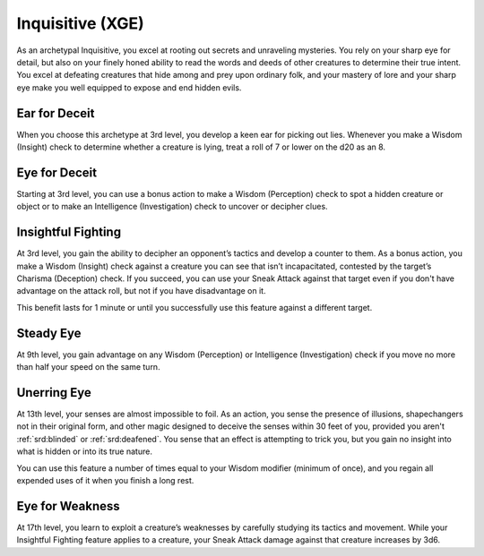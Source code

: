 .. _srd:rogue-inquisitive-archetype:

Inquisitive (XGE)
^^^^^^^^^^^^^^^^^

As an archetypal Inquisitive, you excel at rooting out secrets and unraveling mysteries. You rely on your
sharp eye for detail, but also on your finely honed ability to read the words and deeds of other creatures
to determine their true intent. You excel at defeating creatures that hide among and prey upon ordinary
folk, and your mastery of lore and your sharp eye make you well equipped to expose and end hidden evils.

Ear for Deceit
~~~~~~~~~~~~~~
When you choose this archetype at 3rd level, you develop a keen ear for picking out lies. Whenever you
make a Wisdom (Insight) check to determine whether a creature is lying, treat a roll of 7 or lower on
the d20 as an 8.

Eye for Deceit
~~~~~~~~~~~~~~
Starting at 3rd level, you can use a bonus action to make a Wisdom (Perception) check to spot a hidden
creature or object or to make an Intelligence (Investigation) check to uncover or decipher clues.

Insightful Fighting
~~~~~~~~~~~~~~~~~~~
At 3rd level, you gain the ability to decipher an opponent’s tactics and develop a counter to them. As a
bonus action, you make a Wisdom (Insight) check against a creature you can see that isn’t incapacitated,
contested by the target’s Charisma (Deception) check. If you succeed, you can use your Sneak Attack against
that target even if you don't have advantage on the attack roll, but not if you have disadvantage on it.

This benefit lasts for 1 minute or until you successfully use this feature against a different target.

Steady Eye
~~~~~~~~~~
At 9th level, you gain advantage on any Wisdom (Perception) or Intelligence (Investigation) check if you
move no more than half your speed on the same turn.

Unerring Eye
~~~~~~~~~~~~
At 13th level, your senses are almost impossible to foil. As an action, you sense the presence of illusions,
shapechangers not in their original form, and other magic designed to deceive the senses within 30 feet of you,
provided you aren't :ref:`srd:blinded` or :ref:`srd:deafened`. You sense that an effect is attempting to trick
you, but you gain no insight into what is hidden or into its true nature.

You can use this feature a number of times equal to your Wisdom modifier (minimum of once), and you regain
all expended uses of it when you finish a long rest.

Eye for Weakness
~~~~~~~~~~~~~~~~
At 17th level, you learn to exploit a creature’s weaknesses by carefully studying its tactics and movement.
While your Insightful Fighting feature applies to a creature, your Sneak Attack damage against that creature
increases by 3d6.